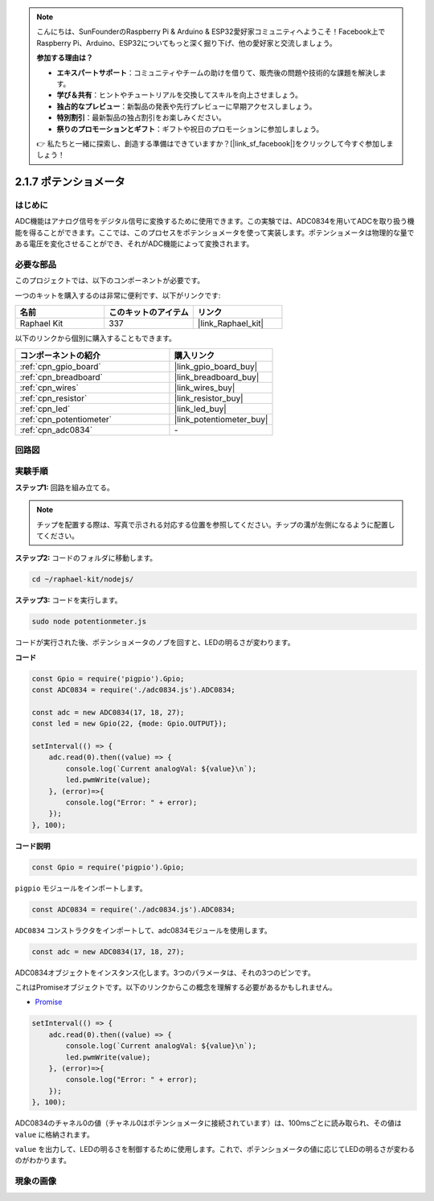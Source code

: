 .. note::

    こんにちは、SunFounderのRaspberry Pi & Arduino & ESP32愛好家コミュニティへようこそ！Facebook上でRaspberry Pi、Arduino、ESP32についてもっと深く掘り下げ、他の愛好家と交流しましょう。

    **参加する理由は？**

    - **エキスパートサポート**：コミュニティやチームの助けを借りて、販売後の問題や技術的な課題を解決します。
    - **学び＆共有**：ヒントやチュートリアルを交換してスキルを向上させましょう。
    - **独占的なプレビュー**：新製品の発表や先行プレビューに早期アクセスしましょう。
    - **特別割引**：最新製品の独占割引をお楽しみください。
    - **祭りのプロモーションとギフト**：ギフトや祝日のプロモーションに参加しましょう。

    👉 私たちと一緒に探索し、創造する準備はできていますか？[|link_sf_facebook|]をクリックして今すぐ参加しましょう！

.. _2.1.7_js:

2.1.7 ポテンショメータ
========================

はじめに
------------

ADC機能はアナログ信号をデジタル信号に変換するために使用できます。この実験では、ADC0834を用いてADCを取り扱う機能を得ることができます。ここでは、このプロセスをポテンショメータを使って実装します。ポテンショメータは物理的な量である電圧を変化させることができ、それがADC機能によって変換されます。

必要な部品
------------------------------

このプロジェクトでは、以下のコンポーネントが必要です。

.. image:: ../img/list_2.1.4_potentiometer.png

一つのキットを購入するのは非常に便利です、以下がリンクです:

.. list-table::
    :widths: 20 20 20
    :header-rows: 1

    *   - 名前
        - このキットのアイテム
        - リンク
    *   - Raphael Kit
        - 337
        - |link_Raphael_kit|

以下のリンクから個別に購入することもできます。

.. list-table::
    :widths: 30 20
    :header-rows: 1

    *   - コンポーネントの紹介
        - 購入リンク

    *   - :ref:`cpn_gpio_board`
        - |link_gpio_board_buy|
    *   - :ref:`cpn_breadboard`
        - |link_breadboard_buy|
    *   - :ref:`cpn_wires`
        - |link_wires_buy|
    *   - :ref:`cpn_resistor`
        - |link_resistor_buy|
    *   - :ref:`cpn_led`
        - |link_led_buy|
    *   - :ref:`cpn_potentiometer`
        - |link_potentiometer_buy|
    *   - :ref:`cpn_adc0834`
        - \-

回路図
-----------------

.. image:: ../img/image311.png

.. image:: ../img/image312.png

実験手順
-----------------------

**ステップ1:** 回路を組み立てる。

.. image:: ../img/image180.png

.. note::
    チップを配置する際は、写真で示される対応する位置を参照してください。チップの溝が左側になるように配置してください。

**ステップ2:** コードのフォルダに移動します。

.. raw:: html

   <run></run>

.. code-block::

    cd ~/raphael-kit/nodejs/

**ステップ3:** コードを実行します。

.. raw:: html

   <run></run>

.. code-block::

    sudo node potentionmeter.js

コードが実行された後、ポテンショメータのノブを回すと、LEDの明るさが変わります。

**コード**

.. code-block:: js

    const Gpio = require('pigpio').Gpio;
    const ADC0834 = require('./adc0834.js').ADC0834;

    const adc = new ADC0834(17, 18, 27);
    const led = new Gpio(22, {mode: Gpio.OUTPUT});

    setInterval(() => {
        adc.read(0).then((value) => {
            console.log(`Current analogVal: ${value}\n`);
            led.pwmWrite(value);
        }, (error)=>{
            console.log("Error: " + error);
        });
    }, 100);

**コード説明**

.. code-block:: js

    const Gpio = require('pigpio').Gpio;

``pigpio`` モジュールをインポートします。

.. code-block:: js

    const ADC0834 = require('./adc0834.js').ADC0834;

``ADC0834`` コンストラクタをインポートして、adc0834モジュールを使用します。


.. code-block:: js

   const adc = new ADC0834(17, 18, 27);

ADC0834オブジェクトをインスタンス化します。3つのパラメータは、それの3つのピンです。

これはPromiseオブジェクトです。以下のリンクからこの概念を理解する必要があるかもしれません。

* `Promise <https://developer.mozilla.org/ja/docs/Web/JavaScript/Reference/Global_Objects/Promise>`_

.. code-block:: js

    setInterval(() => {
        adc.read(0).then((value) => {
            console.log(`Current analogVal: ${value}\n`);
            led.pwmWrite(value);
        }, (error)=>{
            console.log("Error: " + error);
        });
    }, 100);

ADC0834のチャネル0の値（チャネル0はポテンショメータに接続されています）は、100msごとに読み取られ、その値は ``value`` に格納されます。

``value`` を出力して、LEDの明るさを制御するために使用します。これで、ポテンショメータの値に応じてLEDの明るさが変わるのがわかります。

現象の画像
------------------

.. image:: ../img/image181.jpeg


